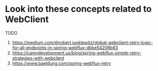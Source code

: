 * Look into these concepts related to WebClient

TODO

1. https://medium.com/@robert.junklewitz/global-webclient-retry-logic-for-all-endpoints-in-spring-webflux-dbbe54206b63
1. https://careydevelopment.us/blog/spring-webflux-simple-retry-strategies-with-webclient
1. https://www.baeldung.com/spring-webflux-retry
